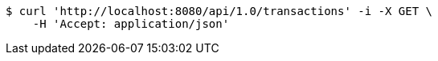 [source,bash]
----
$ curl 'http://localhost:8080/api/1.0/transactions' -i -X GET \
    -H 'Accept: application/json'
----